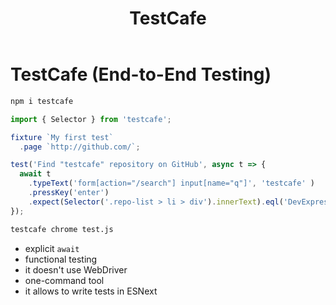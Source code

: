 #+title: TestCafe

* TestCafe (End-to-End Testing)


#+BEGIN_SRC bash
npm i testcafe
#+END_SRC

#+BEGIN_SRC js
import { Selector } from 'testcafe';

fixture `My first test`
  .page `http://github.com/`;

test('Find "testcafe" repository on GitHub', async t => {
  await t
    .typeText('form[action="/search"] input[name="q"]', 'testcafe' )
    .pressKey('enter')
    .expect(Selector('.repo-list > li > div').innerText).eql('DevExpress/testcafe');
});
#+END_SRC

#+BEGIN_SRC bash
testcafe chrome test.js
#+END_SRC

+ explicit ~await~
+ functional testing
+ it doesn't use WebDriver
+ one-command tool
+ it allows to write tests in ESNext
